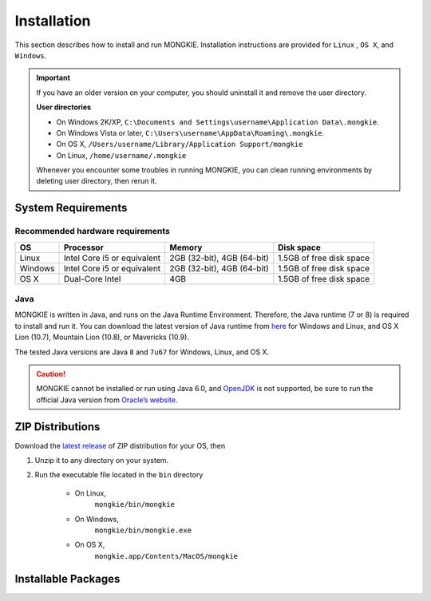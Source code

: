 ************
Installation
************

This section describes how to install and run MONGKIE. Installation instructions are provided for ``Linux`` , ``OS X``, and ``Windows``.

.. important::
	If you have an older version on your computer, you should uninstall it and remove the user directory.
	
	**User directories**
	
	* On Windows 2K/XP, ``C:\Documents and Settings\username\Application Data\.mongkie``.
	* On Windows Vista or later, ``C:\Users\username\AppData\Roaming\.mongkie``.
	* On OS X, ``/Users/username/Library/Application Support/mongkie``
	* On Linux, ``/home/username/.mongkie``
	
	Whenever you encounter some troubles in running MONGKIE, you can clean running environments by deleting user directory, then rerun it.

System Requirements
===================

Recommended hardware requirements
---------------------------------

========== ============================= ============================ ========================
OS         Processor                     Memory                       Disk space              
========== ============================= ============================ ========================
Linux      Intel Core i5 or equivalent   2GB (32-bit), 4GB (64-bit)   1.5GB of free disk space
Windows    Intel Core i5 or equivalent   2GB (32-bit), 4GB (64-bit)   1.5GB of free disk space
OS X       Dual-Core Intel               4GB                          1.5GB of free disk space
========== ============================= ============================ ========================

Java
----

MONGKIE is written in Java, and runs on the Java Runtime Environment. Therefore, the Java runtime (7 or 8) is required to install and run it. You can download the latest version of Java runtime from `here <http://www.oracle.com/technetwork/java/javase/downloads/index.html>`_ for Windows and Linux, and OS X Lion (10.7), Mountain Lion (10.8), or Mavericks (10.9).

The tested Java versions are Java ``8`` and ``7u67`` for Windows, Linux, and OS X.

.. caution::
	MONGKIE cannot be installed or run using Java 6.0, and `OpenJDK <http://openjdk.java.net/>`_ is not supported, be sure to run the official Java version from `Oracle’s website <http://www.oracle.com/technetwork/java/javase/downloads/index.html>`_.

ZIP Distributions
================
Download the `latest release <https://github.com/yjjang/mongkie/releases/latest>`_ of ZIP distribution for your OS, then

1. Unzip it to any directory on your system.
2. Run the executable file located in the ``bin`` directory
	
	* On Linux,
		``mongkie/bin/mongkie``
	* On Windows,
		``mongkie/bin/mongkie.exe``
	* On OS X,
		``mongkie.app/Contents/MacOS/mongkie``

Installable Packages
====================

